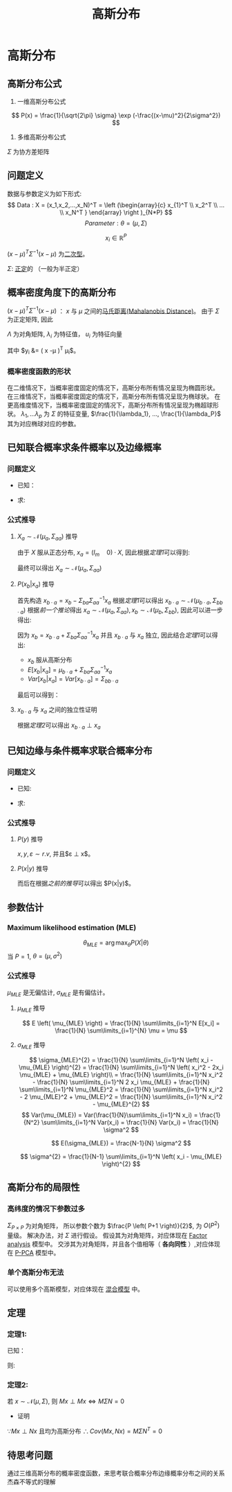 #+LATEX_HEADER:\usepackage{ctex}
#+TITLE: 高斯分布
* 高斯分布
** 高斯分布公式
1. 一维高斯分布公式
\[
   P(x) = \frac{1}{\sqrt{2\pi} \sigma} \exp (-\frac{(x-\mu)^2}{2\sigma^2})
 \]
2. 多维高斯分布公式
\begin{equation}
\label{eq:3}
 P(x) = \frac{1}{(2\pi)^{\frac{1}{P}}\left| \Sigma \right|^{\frac{1}{2}}} \exp (-\frac{1}{2}(x-\mu)^T\Sigma^{-1}(x-\mu))
\end{equation}
$\Sigma$ 为协方差矩阵
** 问题定义
数据与参数定义为如下形式:
\[
Data : X = (x_1,x_2,...,x_N)^T = \left (\begin{array}{c}
x_{1}^T \\
x_2^T \\
... \\
x_N^T
}
\end{array}
\right )_{N*P}
\]
\[
Parameter: \theta = (\mu,\Sigma)
\]

\[
x_i \in \mathbb{R}^{P}
\]
\begin{align}
\label{eq:18}
x_i \sim \mathcal{N}(\mu,\Sigma) = \frac{1}{\left( 2\pi \right)^{\frac{P}{2} \cdot \left| \Sigma \right|^{\frac{1}{2}}}} \exp \left( -\frac{1}{2} \left( x-\mu \right)^T \Sigma^{-1} \left( x - \mu \right) \right)
\end{align}
$\left( x - \mu \right)^T \Sigma^{-1} \left( x - \mu \right)$ 为[[file:%E7%BA%BF%E6%80%A7%E4%BB%A3%E6%95%B0%E5%86%85%E5%AE%B9.org::*%E4%BA%8C%E6%AC%A1%E5%9E%8B][二次型]]。
\begin{align}
\label{eq:19}
x_i = \left ( 
\begin{array}{c}
x_{i,1} \\
x_{i,2} \\
... \\
x_{i,P} 
\end{array}
\right )
\quad \mu = \left (
\begin{array}{c}
\mu_{1} \\
\mu_2 \\
... \\
\mu_P 
\end{array}
\right )
\quad
\Sigma = \left (
\begin{array}{cccc}
\sigma_{11} & \sigma_{12} & ... & \sigma_{1P} \\
\sigma_{21} & \sigma_{22} & ... & \sigma_{2P} \\
... & ... & ... & ... \\
\sigma_{P1} & \sigma_{P2} & ... & \sigma_{PP} \\
\end{array}
\right )_{P * P}
\end{align}
$\Sigma$: [[file:%E7%BA%BF%E6%80%A7%E4%BB%A3%E6%95%B0%E5%86%85%E5%AE%B9.org::*%E6%AD%A3%E5%AE%9A%E7%9F%A9%E9%98%B5][正定]]的 （一般为半正定）
** 概率密度角度下的高斯分布
$\left( x - \mu \right)^T \Sigma^{-1} \left( x - \mu \right)$ ： $x$ 与 $\mu$ 之间的[[file:%E6%95%B0%E5%AD%A6%E5%9F%BA%E7%A1%80.org::*%E9%A9%AC%E6%B0%8F%E8%B7%9D%E7%A6%BB(Mahalanobis%20Distance)][马氏距离(Mahalanobis Distance)]]。
由于 $\Sigma$ 为正定矩阵, 因此
\begin{align}
\label{eq:21}
\Sigma &= U \Lambda U^T \\
U U^T &= U^T U = I
\end{align}
$\Lambda$ 为对角矩阵, $\lambda_i$ 为特征值， $u_i$ 为特征向量
\begin{align}
\label{eq:22}
\Lambda &= \diag \left( \lambda_i \right) \quad i = 1,2,...,P\\
U &= \left( u_1, u_2, ..., u_p \right)_{P*P}
\end{align}
\begin{equation}
\label{eq:28}
\begin{align}
\Sigma &= U \Lambda U^T \\
& = (u_1, u_2, ..., u_p) \left (
\begin{array}{cccc}
\lambda_{1} & ... & ... & 0 \\
... & \lambda_2 & ... & ... \\
... & ... & ... & ... \\
0 & ... & ... & \lambda_P
\end{array}
\right ) \left (
\begin{array}{c}
u_{1}^{T} \\
u_2^T \\
... \\
u_p^T
\end{array}
\right )\\
&= \sum\limits_{i=1}^P u_i \lambda_i u_i^T
\end{align}
\end{equation}

\begin{equation}
\label{eq:27}
\begin{align}
\Sigma^{-1} &= \left( U \Lambda U^T \right)^{-1} = \left( U^T \right)^{-1} \Lambda^{-1} U^{-1} = U \Lambda^{-1} U^T \\
&= \sum\limits_{i=1}^P u_i \frac{1}{\lambda_i} u_i^T
\end{align}
\end{equation}
\begin{equation}
\label{eq:26}
\begin{align}
\Delta &= \left( x - \mu  \right) \Sigma ^{ -1} \left( x -\mu \right)\\
&= \left( x -\mu \right)^T \sum\limits_{i=1}^P u_i \frac{1}{\lambda_i } u_i^T \left(  x - \mu  \right)\\
&= \sum\limits_{i=1}^P \left(  x -\mu \right)^T u_i \frac{1}{\lambda_i} u_i^T \left( x - \mu \right)\\
&= \sum\limits_{i=1}^P y_i \frac{1}{\lambda_i} y_i^T \\
&= \sum\limits_{i=1}^P \frac{y_i^2}{\lambda_i}
\end{align}
\end{equation}
其中 $y_i &= \left( x -\mu \right)^T \mu_i$。
*** 概率密度函数的形状
在二维情况下，当概率密度固定的情况下，高斯分布所有情况呈现为椭圆形状。
在三维情况下，当概率密度固定的情况下，高斯分布所有情况呈现为椭球状。
在更高维度情况下，当概率密度固定的情况下，高斯分布所有情况呈现为椭超球形状。
$\lambda_1,...\lambda_p$ 为 $\Sigma$ 的特征变量, $\frac{1}{\lambda_1}, ..., \frac{1}{\lambda_P}$ 其为对应椭球对应的参数。
** 已知联合概率求条件概率以及边缘概率
*** 问题定义
- 已知：
\begin{equation}
\label{eq:33}
X = \left (
\begin{array}{c}
x_a \\
x_b 
\end{array}
\right )
\quad m+n = p
\quad \mu = \left (
\begin{array}{c}
\mu_{a} \\
\mu_b
\end{array}
\right )
\quad \Sigma = \left (
\begin{array}{cc}
\Sigma_{aa} & \Sigma_{ab} \\
\Sigma_{ba} & \Sigma_{bb}
\end{array}
\right )
\end{equation}
- 求:
\begin{equation}
\label{eq:34}
P \left( x_a \right), P \left( x_b | x_a \right) 
\end{equation}
\begin{equation}
\label{eq:35}
P \left( x_{b} \right), P \left( x_a | x_b \right)
\end{equation}
*** 公式推导
**** $X_a \sim \mathcal N \left( \mu_a, \Sigma_{aa} \right)$ 推导
\begin{equation}
\label{eq:43}
x_a = \left( I_m \quad 0 \right) \left (
\begin{array}{c} 
x_{a} \\
x_b
\end{array}
\right)
\end{equation}
由于 $X$ 服从正态分布, $x_a = (I_m \quad 0) \cdot X$, 因此根据[[*%E5%AE%9A%E7%90%861:][定理1]]可以得到:
\begin{equation}
\label{eq:45}
E \left[ x_a \right] = \left( I_m \quad 0 \right) \left (
\begin{array}{c}
\mu_{a} \\
\mu_b
\end{array}
\right )
= \mu_a
\end{equation}
\begin{equation}
\label{eq:46}
\begin{align}
Var \left[ x_a \right] &= \left( I_m \quad 0 \right) \left (
\begin{array}{cc}
\Sigma_{aa} & \Sigma_{ab} \\
\Sigma_{ba} & \Sigma_{bb} 
\end{array}
\right )
\left (
\begin{array}{c}
I_{m} \\
0
\end{array}
\right )\\
&= (\Sigma_{aa} \quad \Sigma_{ab})\left (
\begin{array}{c}
I_{m} \\
0
\end{array}
\right ) = \Sigma_{aa}
\end{align}
\end{equation}
最终可以得出
$X_a \sim \mathcal N \left( \mu_a, \Sigma_{aa} \right)$

**** $P \left( x_b | x_a \right)$ 推导
首先构造 $x_{b\cdot a} = x_b - \Sigma_{ba} \Sigma_{aa}^{-1} x_a$
根据[[*%E5%AE%9A%E7%90%861:][定理1]]可以得出 $x_{b\cdot a} \sim \mathcal N \left( \mu_{b\cdot a}, \Sigma_{bb\cdot a} \right)$
根据[[*$X_a \sim \mathcal N \left( \mu_a, \Sigma_{aa} \right)$ %E6%8E%A8%E5%AF%BC][前一个推论]]得出 $x_{a} \sim \mathcal N \left(\mu_{a}, \Sigma_{aa} \right), x_{b} \sim \mathcal N \left( \mu_b, \Sigma_{bb} \right)$, 因此可以进一步得出:
\begin{equation}
\label{eq:48}
\mu_{b\cdot a} = E \left[ x_{b\cdot a} \right] = E \left( x_b - \Sigma_{ba} \Sigma_{aa}^{-1} x_a \right)  = E \left[ x_b \right] - \Sigma_{ba} \Sigma_{aa}^{-1} E \left[ x_a \right] = \mu_b - \Sigma_{ba} \Sigma_{aa}^{-1} \mu_{a}
\end{equation}
\begin{equation}
\begin{align}
\label{eq:49}
\Sigma_{bb\cdot a} &= Var \left[ x_{b\cdot a} \right] = Var \left[ x_b - \Sigma_{ba} S_{aa}^{-1} x_a \right] = Var \left[ x_b \right] - Var \left[ \Sigma_{ba} S_{aa}^{-1} x_a \right] = \Sigma_{bb} - \Sigma_{ba} \Sigma_{aa}^{-1} Var \left[ x_a \right] \left( \Sigma_{ba} \Sigma_{aa}^{-1} \right)^{T} \\
&= \Sigma_{bb} - \Sigma_{ba} \Sigma_{aa}^{-1} \Sigma_{aa} ( \Sigma_{aa}^{-1} )^{T} \Sigma{ ba }^{T} \\
&= \Sigma_{bb} -\Sigma_{ba} \Sigma_{aa}^{-1} \Sigma_{ab}
\end{align}
\end{equation}
因为 $x_b = x_{b\cdot a} + \Sigma_{ba} \Sigma_{aa}^{-1} x_a$ 并且 $x_{b\cdot a}$ 与 $x_a$ 独立, 因此结合[[*%E5%AE%9A%E7%90%861:][定理1]]可以得出:
- $x_b$ 服从高斯分布
- $E \left[ x_b | x_a \right] = \mu_{b\cdot a} + \Sigma_{ba}\Sigma_{aa}^{-1}x_a$
- $Var \left[ x_b | x_a \right] = Var \left[ x_{b\cdot a} \right] = \Sigma_{bb\cdot a}$ 
最后可以得到：
\begin{equation}
\label{eq:50}
x_b | x_a \sim \mathcal N \left( \mu_{b\cdot a} + \Sigma_{ba}\Sigma_{aa}^{-1}x_a, \Sigma_{bb\cdot a} \right)
\end{equation}

**** $x_{b\cdot a}$ 与 $x_a$ 之间的独立性证明
\begin{equation}
\label{eq:53}
\begin{align}
x_{b\cdot a} &= x_b - \Sigma_{ba}\Sigma_{aa}^{-1}x_a\\
&= \left( -\Sigma_{ba}\Sigma_{aa}^{-1} \quad I \right) \left (
\begin{array}{c}
x_{a} \\
x_b
\end{array}
\right )
\end{align}
\end{equation}
\begin{equation}
\label{eq:54}
x_{a} = \left( I \quad 0 \right) \left (
\begin{array}{c}
x_{a} \\
x_b
\end{array}
\right )
\end{equation}
\begin{equation}
\label{eq:55}
\therefore M \Sigma N^T &= (-\Sigma_{ba}\Sigma_{aa}^{-1} \quad I) \left (
\begin{array}{cc}
\Sigma_{aa} & \Sigma_{ab} \\
\Sigma_{ba} & \Sigma_{bb} \\
\end{array}
\right )
\left (
\begin{array}{c}
I \\
0
\end{array}
\right ) \\
&= (0 \quad \Sigma_{bb} - \Sigma_{ba}\Sigma_{aa}^{-1}\Sigma_{ab}) \left (
\begin{array}{c}
I \\
0
\end{array}
\right)
&= 0
\end{equation}
根据[[*%E5%AE%9A%E7%90%862:][定理2]]可以得出 $x_{b\cdot a} \perp x_a$ 
\begin{equation}
\label{eq:56}
\therefore x_{b\cdot a} | x_a = x_{b\cdot a} 
\end{equation}
\begin{equation}
\label{eq:57}
x_b | x_a = x_{b\cdot a} | x_a - \Sigma_{ba}\Sigma_{aa}^T x_a | x_a = x_{b\cdot a} - \Sigma_{ba}\Sigma_{aa}^{-1} x_a
\end{equation}

** 已知边缘与条件概率求联合概率分布
*** 问题定义
- 已知: 
\begin{equation}
\begin{align}
\label{eq:58}
P \left( x \right) &= \mathcal N \left( x | \mu, \Lambda^{-1} \right)\\
P \left( y | x \right) &= \mathcal N \left( y | Ax + b, L^{-1}  \right)
\end{align}
\end{equation}
- 求:
\begin{equation}
\label{eq:59}
P \left( y \right), P \left( x | y \right)
\end{equation}
*** 公式推导
**** $P \left( y \right)$ 推导
$x, y, \varepsilon \sim r.v$, 并且$\varepsilon \perp x$。
\begin{equation}
\label{eq:60}
\begin{align}
y &= Ax + b + \varepsilon\\
\varepsilon &\sim \mathcal N \left( 0, L^{-1} \right) \\
\end{align}
\end{equation}
\begin{equation}
\label{eq:61}
\begin{align}
E \left[ y \right] &= E \left[ Ax + b + \varepsilon \right] = E \left[ Ax + b \right] + E \left[ \varepsilon \right] = A\mu + b\\ 
Var \left[ y \right] &= Var \left[ Ax + b +\varepsilon \right] = Var \left[ Ax + b \right] + Var \left[ \varepsilon \right] = A \Lambda^{-1} A^{T} + L^{-1}
\end{align}
\end{equation}
**** $P(x|y)$ 推导
\begin{equation}
\label{eq:65}
Z = \left ( 
\begin{array}{c}
x \\
y
\end{array}
\right )
\sim
\mathcal N \left ( \left [
\begin{array}{c}
\mu \\
A \mu + b 
\end{array}
\right ], \left [
\begin{array}{cc}
\Lambda^{-1} & \Delta \\
\Delta & L^{-1} + A \Lambda^{-1} \\ 
\end{array}
\right ] \right )
\end{equation}
\begin{equation}
\label{eq:66}
\begin{align}
\Delta &= \Cov \left( x, y \right)\\
&= E \left[ \left( x - E \left[ x \right]\cdot \left( y - E \left[ y - E \left[ y \right] \right] \right)^{T} \right) \right]\\
&= E \left[ \left( x -\mu \right) \left( y - A\mu -b \right)^T \right]\\
&= E \left[ \left( x -\mu \right) \left( Ax + b + \varepsilon - A\mu - b \right) \right] \\
&= E \left[ \left( x -\mu \right) \left( Ax - A\mu + \varepsilon \right)^T \right]\\
&= E \left[ \left( x -\mu \right) \left( x -\mu \right)^T A^T + \left( x-\mu \right)\varepsilon \right] \\
&= E \left[ \left( x - \mu \right ) \left( x - \mu \right)^T \cdot A^T \right] + E \left[ \left( x - \mu \right) \varepsilon^T \right] \\
&= E \left[ \left( x - \mu \right) \left( x - \mu \right)^T \right ] A^T + E \left[ (x - \mu) \right] E \left[ \varepsilon \right] \quad \leftarrow \because x \perp \varepsilon\\ 
& = Cov \left[ x \right] A^T + E \left[ \left( x -\mu \right) \right] * 0 \\
& = \Lambda^{-1} A^T
\end{align}
\end{equation}
而后在根据[[*$P \left( x_b | x_a \right)$ %E6%8E%A8%E5%AF%BC][之前的推导]]可以得出 $P(x|y)$。

** 参数估计
*** Maximum likelihood estimation (MLE)
\[
\theta_{MLE} = \arg\max_{\theta} P(X|\theta)
\]
当 $P = 1$, $\theta = (\mu, \sigma^{2})$

*** 公式推导
\begin{equation}
\begin{align}
\label{eq:4}
\log P(X|\theta) &= log \sum_{i=1}^N P(x_i|\theta) = \sum\limits_{i=1}^N \log P(x_i|\theta)\\
&= \sum\limits_{i = 1}^N \log \frac{1}{\sqr{2\pi}\sigma} \exp( -\frac{(x_i-\mu)}{2\sigma^{2}})\\
&= \sum\limits_{i=1}^N \left[ \log \frac{1}{ \sqrt{2\pi}} + log \frac{1}{\sigma} - \frac{\left( x_i -\mu \right)^2}{2\sigma^2} \right]
\end{align}
\end{equation}

$\mu_{MLE}$ 是无偏估计, $\sigma_{MLE}$ 是有偏估计。
**** $\mu_{MLE}$ 推导 
\begin{equation}
\begin{align}
\label{eq:5}
\mu_{MLE} &= \arg \max_{\mu} \log P(X|\theta) \\
&= \arg \max_{\mu} \sum\limits_{i=1}^N {-\frac{\left( x_i -\mu \right)^2}{2\sigma^2}}\\
&= \arg \min_{\mu} \sum\limits_{i=1}^N {\left( x_i - \mu \right)^2}
\end{align}
\end{equation}
\begin{equation}
\label{eq:6}
\begin{align}
\frac{\partial}{\partial \mu} \sum \left( x_i - \mu \right)^2 &= \sum\limits_{i=1}^N 2*\left( x_i - \mu \right)*(-1) = 0\\
\sum\limits_{i=1}^N \left( x_i - \mu \right) &= 0 \\
\sum\limits_{i=1}^N x_i - \sum\limits_{i=1}^N \mu &= 0 \\
N*\mu = \sum\limits_{i=1}^N x_i &\\
\mu_{MLE} = \frac{1}{N} \sum\limits_{i=1}^N x_i & 
\end{align}
\end{equation}
\[
E \left( \mu_{MLE} \right) = \frac{1}{N} \sum\limits_{i=1}^N E[x_i]  = \frac{1}{N} \sum\limits_{i=1}^{N} \mu = \mu 
\]

**** $\sigma_{MLE}$ 推导
\begin{equation}
\begin{align}
\label{eq:2}
\sigma_{MLE}^2 &= \arg \max_{\sigma} P(X|\theta) \\
&= \arg\max_{\sigma} \sum\limits_{i=1}^N (- \log \sigma - \frac{\left( x_i-\mu_i \right)^2}{2\sigma^2})
\end{align}
\end{equation}
\begin{equation}
\begin{align}
\label{eq:8}
&\mathcal L(\sigma) =  - \log \sigma - \frac{\left( x_i-\mu_i \right)^2}{2\sigma^2} \\
&\frac{\partial \mathcal L}{\partial\sigma} = \sum\limits_{i=1}^N \left[ -\frac{1}{\sigma} + \sigma^{-3} \left( x_i -\mu \right)^{2}\right] \\
&\sum\limits_{i=1}^N \left[ -\sigma^2 + \left( x_i -\mu \right)^2  \right] = 0\\
& -N\sigma^2 + \sum\limits_{i=1}^N \left( x_i -\mu \right)^2 = 0 \\
& \sigma_{MLE}^2 = \frac{1}{N} \sum\limits_{i=1}^N \left( x_i - \mu_{MLE} \right)^{2}
\end{align}
\end{equation}
\[
\sigma_{MLE}^{2} = \frac{1}{N} \sum\limits_{i=1}^N \left( x_i - \mu_{MLE} \right)^{2} = \frac{1}{N} \sum\limits_{i=1}^N \left( x_i^2 - 2x_i \mu_{MLE} + \mu_{MLE}  \right)\\
= \frac{1}{N} \sum\limits_{i=1}^N x_i^2 - \frac{1}{N} \sum\limits_{i=1}^N 2 x_i \mu_{MLE} + \frac{1}{N} \sum\limits_{i=1}^N \mu_{MLE}^2  
= \frac{1}{N} \sum\limits_{i=1}^N x_i^2 - 2 \mu_{MLE}^2 + \mu_{MLE}^2 = \frac{1}{N} \sum\limits_{i=1}^N x_i^2 - \mu_{MLE}^{2} 
\]
\[
Var(\mu_{MLE}) = Var(\frac{1}{N}\sum\limits_{i=1}^N x_i) = \frac{1}{N^2} \sum\limits_{i=1}^N Var(x_i) = \frac{1}{N} Var(x_i) = \frac{1}{N} \sigma^2
\]
\begin{equation}
\begin{align}
\label{eq:9}
E[\sigma_{MLE}^2] &= E[\frac{1}{N} \sum\limits_{i=1}^N x_i^2 - \mu_{MLE}^2] = E[(\frac{1}{N}\sum\limits_{i=1}^N x_i^2 - \mu^2) - \left( \mu_{MLE}^2 -\mu^2 \right)] \\
&= E[\frac{1}{N} \sum\limits_{i=1}^N x_i^2 -\mu^2] - E(\mu_{MLE}^2 - \mu^2)\\
&= [\frac{1}{N} \sum\limits_{i=1}^N E(x_i^2 - \mu^2)] - [E(\mu_{MLE}^2) - E(\mu^2)]\\
&= [\frac{1}{N} \sum\limits_{i=1}^N (E(x_i^2) - \mu^2)] - [E(\mu_{MLE}^2) - \mu^2] \\
&= [\frac{1}{N} \sum\limits_{i=1}^N (Var(x_i))] - [E(\mu_{MLE}^2) - E(\mu_{MLE}^2)^{2}]\\
&= [\sigma^{2}] - [Var(\mu_{MLE})]\\
&= [\sigma^2] - [\frac{1}{N} \sigma^2]\\
&= \frac{N-1}{N} \sigma^2
\end{align}
\end{equation}

\[
E(\sigma_{MLE}) = \frac{N-1}{N} \sigma^2 
\]

\[
\sigma^{2} = \frac{1}{N-1} \sum\limits_{i=1}^N \left( x_i - \mu_{MLE} \right)^{2}
\]

** 高斯分布的局限性
*** 高纬度的情况下参数过多
$\Sigma_{P\times P}$ 为对角矩阵， 所以参数个数为 $\frac{P \left( P+1 \right)}{2}$, 为 $O(P^2)$ 量级。
解决办法，对 $\Sigma$ 进行假设。
假设其为对角矩阵，对应体现在 [[file:Factor%20Analysis.org::*Factor%20analysis][Factor analysis]] 模型中。 
交涉其为对角矩阵，并且各个值相等（ *各向同性* ）,对应体现在 [[file:Factor%20Analysis.org::*P-PCA][P-PCA]] 模型中。

*** 单个高斯分布无法
可以使用多个高斯模型，对应体现在 [[file:Factor%20Analysis.org::*%E6%B7%B7%E5%90%88%E6%A8%A1%E5%9E%8B][混合模型]] 中。

** 定理
*** 定理1:
已知：
\begin{equation}
\label{eq:36}
\begin{align}
x &\sim \mathcal{N}  \left( \mu, \Sigma \right) \quad x \in \mathbb R^{P} \\
y &= A x + B \quad y\in \mathbb R^{q}
\end{align}
\end{equation}
则:
\begin{align}
\label{eq:40}
y &\sim \mathcal N \left( A \mu + B, A \Sigma A^T  \right) \\
E \left[ y \right] &= E \left[ Ax + B \right] = A * E \left[ x \right] + B = A \mu + B \\
Var \left[ y \right] &= Var \left[ Ax + B \right] = Var \left[ Ax \right] + Var \left[ B \right]  = A \cdot Var \left[ x \right] \cdot A^T = A \cdot \Sigma \cdot A^{T}
\end{align}

*** 定理2:
若 $x \sim \mathcal N \left( \mu, \Sigma \right)$, 则 $Mx \perp Mx \Leftrightarrow M\Sigma N = 0$
- 证明
\begin{equation}
\label{eq:52}
\begin{align}
&\because x \sim \mathcal N \left( \mu, \Sigma \right)\\
&\therefore Mx \sim \mathcal N \left( M\mu, M\Sigma M^T \right)\\
& \quad My \sim \mathcal N \left( N\mu, N\Sigma N^T \right)\\
&\therefore Cov(Mx, Nx) \\
&= E \left[ (Mx - M\mu) (Nx - N\mu)^T \right] \\
&= E \left[ M (x-\mu) \left( N(x-\mu) \right)^T \right] \\
&= E \left[ M \left( x -\mu \right) \left( x -\mu \right)^T N^T \right]\\
&= M \cdot E\left[ \left( x-\mu \right) \left( x-\mu \right)^T \right] \cdot N^T\\
&= M\Sigma N^T
\end{align}
\end{equation}
$\because Mx \perp Nx$ 且均为高斯分布
$\therefore Cov \left( Mx, Nx \right) = M \Sigma N^T = 0$

** 待思考问题
通过三维高斯分布的概率密度函数，来思考联合概率分布边缘概率分布之间的关系
杰森不等式的理解
